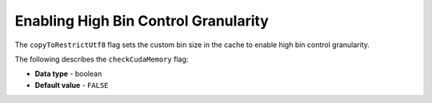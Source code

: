 .. _cpu_reduce_hashtable_size:

*************************
Enabling High Bin Control Granularity
*************************
The ``copyToRestrictUtf8`` flag sets the custom bin size in the cache to enable high bin control granularity.

The following describes the ``checkCudaMemory`` flag:

* **Data type** - boolean
* **Default value** - ``FALSE``